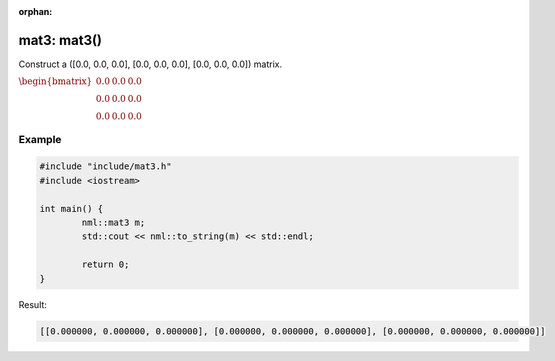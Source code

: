 :orphan:

mat3: mat3()
============

Construct a ([0.0, 0.0, 0.0], [0.0, 0.0, 0.0], [0.0, 0.0, 0.0]) matrix.

:math:`\begin{bmatrix} 0.0 & 0.0 & 0.0 \\ 0.0 & 0.0 & 0.0 \\ 0.0 & 0.0 & 0.0 \end{bmatrix}`

Example
-------

.. code-block:: cpp

	#include "include/mat3.h"
	#include <iostream>

	int main() {
		nml::mat3 m;
		std::cout << nml::to_string(m) << std::endl;

		return 0;
	}

Result:

.. code-block::

	[[0.000000, 0.000000, 0.000000], [0.000000, 0.000000, 0.000000], [0.000000, 0.000000, 0.000000]]